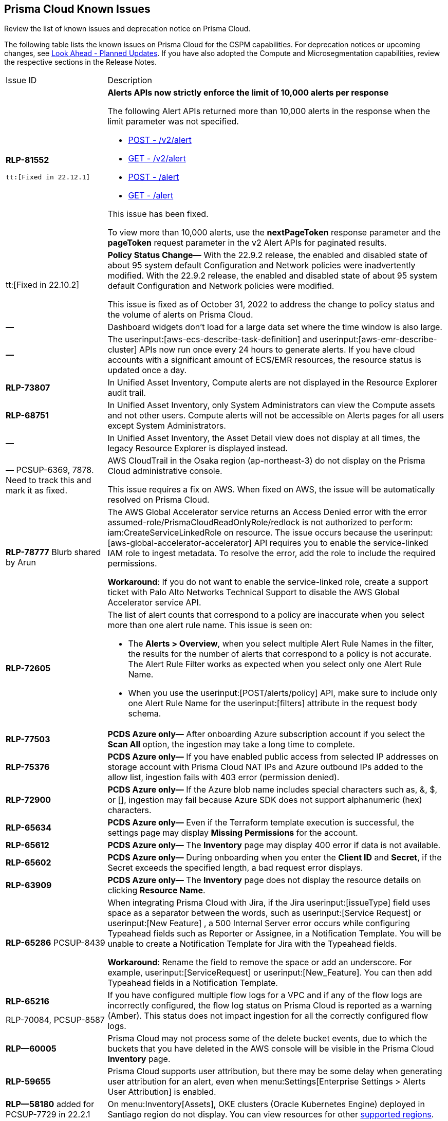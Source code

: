 [#id05c0bb1f-ee22-4951-9a79-64e4e8e71551]
== Prisma Cloud Known Issues

Review the list of known issues and deprecation notice on Prisma Cloud.

The following table lists the known issues on Prisma Cloud for the CSPM capabilities. For deprecation notices or upcoming changes, see xref:look-ahead-planned-updates-prisma-cloud.adoc#ida01a4ab4-6a2c-429d-95be-86d8ac88a7b4[Look Ahead - Planned Updates]. If you have also adopted the Compute and Microsegmentation capabilities, review the respective sections in the Release Notes.

[cols="23%a,77%a"]
|===
|Issue ID
|Description

|*RLP-81552*

 tt:[Fixed in 22.12.1]
 
|*Alerts APIs now strictly enforce the limit of 10,000 alerts per response* 

The following Alert APIs returned more than 10,000 alerts in the response when the limit parameter was not specified.

* https://prisma.pan.dev/api/cloud/cspm/alerts#operation/post-alerts-v2[POST - /v2/alert]
* https://prisma.pan.dev/api/cloud/cspm/alerts#operation/get-alerts-v2[GET - /v2/alert]
* https://prisma.pan.dev/api/cloud/cspm/alerts#operation/post-alerts[POST - /alert]
* https://prisma.pan.dev/api/cloud/cspm/alerts#operation/get-alerts[GET - /alert]

This issue has been fixed. 

[Note] 
====
To view more than 10,000 alerts, use the *nextPageToken* response parameter and the *pageToken* request parameter in the v2 Alert APIs for paginated results.
====


|tt:[Fixed in 22.10.2]
|*Policy Status Change—* With the 22.9.2 release, the enabled and disabled state of about 95 system default Configuration and Network policies were inadvertently modified. With the 22.9.2 release, the enabled and disabled state of about 95 system default Configuration and Network policies were modified.

This issue is fixed as of October 31, 2022 to address the change to policy status and the volume of alerts on Prisma Cloud.


|*—* 
|
// *July 2018*
Dashboard widgets don't load for a large data set where the time window is also large.


|*—* 
|The userinput:[aws-ecs-describe-task-definition] and userinput:[aws-emr-describe-cluster] APIs now run once every 24 hours to generate alerts. If you have cloud accounts with a significant amount of ECS/EMR resources, the resource status is updated once a day.


|*RLP-73807*
|In Unified Asset Inventory, Compute alerts are not displayed in the Resource Explorer audit trail.


|*RLP-68751*
|In Unified Asset Inventory, only System Administrators can view the Compute assets and not other users. Compute alerts will not be accessible on Alerts pages for all users except System Administrators.


|*—*
|In Unified Asset Inventory, the Asset Detail view does not display at all times, the legacy Resource Explorer is displayed instead.


|*—*
+++<draft-comment>PCSUP-6369, 7878. Need to track this and mark it as fixed.</draft-comment>+++
|AWS CloudTrail in the Osaka region (ap-northeast-3) do not display on the Prisma Cloud administrative console.

This issue requires a fix on AWS. When fixed on AWS, the issue will be automatically resolved on Prisma Cloud.


|*RLP-78777*
+++<draft-comment>Blurb shared by Arun</draft-comment>+++
|The AWS Global Accelerator service returns an Access Denied error with the error assumed-role/PrismaCloudReadOnlyRole/redlock is not authorized to perform: iam:CreateServiceLinkedRole on resource. The issue occurs because the userinput:[aws-global-accelerator-accelerator] API requires you to enable the service-linked IAM role to ingest metadata. To resolve the error, add the role to include the required permissions.

*Workaround*: If you do not want to enable the service-linked role, create a support ticket with Palo Alto Networks Technical Support to disable the AWS Global Accelerator service API.


|*RLP-72605*
|The list of alert counts that correspond to a policy are inaccurate when you select more than one alert rule name. This issue is seen on:

* The *Alerts > Overview*, when you select multiple Alert Rule Names in the filter, the results for the number of alerts that correspond to a policy is not accurate. The Alert Rule Filter works as expected when you select only one Alert Rule Name.

* When you use the userinput:[POST/alerts/policy] API, make sure to include only one Alert Rule Name for the userinput:[filters] attribute in the request body schema.


|*RLP-77503*
|*PCDS Azure only—* After onboarding Azure subscription account if you select the *Scan All* option, the ingestion may take a long time to complete.


|*RLP-75376*
|*PCDS Azure only—* If you have enabled public access from selected IP addresses on storage account with Prisma Cloud NAT IPs and Azure outbound IPs added to the allow list, ingestion fails with 403 error (permission denied).


|*RLP-72900*
|*PCDS Azure only—* If the Azure blob name includes special characters such as, &, $, or [], ingestion may fail because Azure SDK does not support alphanumeric (hex) characters.


|*RLP-65634*
|*PCDS Azure only—* Even if the Terraform template execution is successful, the settings page may display *Missing Permissions* for the account.


|*RLP-65612*
|*PCDS Azure only—* The *Inventory* page may display 400 error if data is not available.


|*RLP-65602*
|*PCDS Azure only—* During onboarding when you enter the *Client ID* and *Secret*, if the Secret exceeds the specified length, a bad request error displays.


|*RLP-63909*
|*PCDS Azure only—* The *Inventory* page does not display the resource details on clicking *Resource Name*.


|*RLP-65286*
+++<draft-comment>PCSUP-8439</draft-comment>+++
|When integrating Prisma Cloud with Jira, if the Jira userinput:[issueType] field uses space as a separator between the words, such as userinput:[Service Request] or userinput:[New Feature] , a 500 Internal Server error occurs while configuring Typeahead fields such as Reporter or Assignee, in a Notification Template. You will be unable to create a Notification Template for Jira with the Typeahead fields.

*Workaround*: Rename the field to remove the space or add an underscore. For example, userinput:[ServiceRequest] or userinput:[New_Feature]. You can then add Typeahead fields in a Notification Template.


|*RLP-65216*

+++<draft-comment>RLP-70084, PCSUP-8587</draft-comment>+++
|If you have configured multiple flow logs for a VPC and if any of the flow logs are incorrectly configured, the flow log status on Prisma Cloud is reported as a warning (Amber). This status does not impact ingestion for all the correctly configured flow logs.


|*RLP—60005*
|Prisma Cloud may not process some of the delete bucket events, due to which the buckets that you have deleted in the AWS console will be visible in the Prisma Cloud *Inventory* page.


|*RLP-59655*
|Prisma Cloud supports user attribution, but there may be some delay when generating user attribution for an alert, even when menu:Settings[Enterprise Settings > Alerts User Attribution] is enabled.


|*RLP—58180*
+++<draft-comment>added for PCSUP-7729 in 22.2.1</draft-comment>+++
|On menu:Inventory[Assets], OKE clusters (Oracle Kubernetes Engine) deployed in Santiago region do not display. You can view resources for other https://docs.paloaltonetworks.com/prisma/prisma-cloud/prisma-cloud-admin/connect-your-cloud-platform-to-prisma-cloud/cloud-service-provider-regions-on-prisma-cloud.html[supported regions].


|*RLP—57331*
|The *Compute* tab displays with a provisioning message for Business Edition license on the Prisma Cloud administrative console. The Compute tab should not display for the Business Edition license.


|*RLP—55763*
|This fix may trigger alerts to be opened or closed as applicable.


|*RLP—55036*
|When changing the *Maximum time before access keys expire* value for access keys, it may take up to 15 minutes for the updates to take effect.


|*RLP-53374*
+++<draft-comment>PCSUP-6358</draft-comment>+++
|On occasion, alerts generated against Network Policies can be less accurate when the policy includes the RQL attribute *dest.resource IN (resource where role*.

In these cases, a policy match occurs because the resource such as a web server, ELB, or NAT Gateway either may not have been classified by the engine yet or the classification is no longer applicable when flow logs are analyzed to detect a violation. In such instances, you have to triage and close the alert manually.


|*RLP-40248*
|When you create an alert rule and specify target resource tags, Prisma Cloud processes only a single resource tag key/value pair properly. Proper processing of multiple resource tags or resource tags with multiple values is not guaranteed. This behavior exists whether you create the alert rule through the Prisma Cloud console or through the CSPM API.

+++<draft-comment>Open to review of this text.</draft-comment>+++


|*RLP—30805*
+++<draft-comment>RLP-30762</draft-comment>+++
|Due to performance challenges with Azure Resource Groups, the auto completion using RQL on the *Investigate* page, is temporarily paused until we address the issue. When you use userinput:[azure.resource.group] as an attribute in your query, for example, userinput:[config from cloud.resource where azure.resource.group =] , you will only see the option to enter a string.

[NOTE]
====
The RQL continues to work as expected and any existing policy or saved search that uses the userinput:[azure.resource.group] attribute is not affected.
====


|*RLP—27773*
|Alerts generated for policies that reference the userinput:[azure-disk-list] API are resolved and reopened intermittently.


|*RLP-27427* 
|*Applies to Prisma Cloud Data Security only*

Malware report is not available in PDF format.


|*RLP-25117*
|*Applies to Prisma Cloud Data Security only*

The Dashboard displays an error when you select an account group that does not contain any accounts.


|*RLP—19480*
|The Business Unit Report does not support multi-byte characters used in languages such as Japanese.


|*RLP—19470*
|The Business Unit Report csv file lists all enabled policies even when there are no open alerts, because there are no resources to scan.


|*RLP—14469*
|When you enable Dataflow compression for a cloud account, the subnetwork creation status may display a failure message on the onboarding status page. This error displays because the time threshold to create the subnetwork and report completion exceeds the response time threshold on Prisma Cloud.

*Workaround—* Click to the previous page and click next to load the status page again.

+++<draft-comment>marked as wont fix</draft-comment>+++


|*RLP—13485*
|If you have the maximum number of VPCs (5) already created in the project and then you enable flowlog compression, the onboarding fails because Prisma Cloud is unable to add the network needed to enable Dataflow compression. When this happens the remediation steps in the message that displays is incorrect.


|*RLP—9723* 
|The integration status check for Jira displays as yellow instead of red even if the integration is misconfigured.

|===

